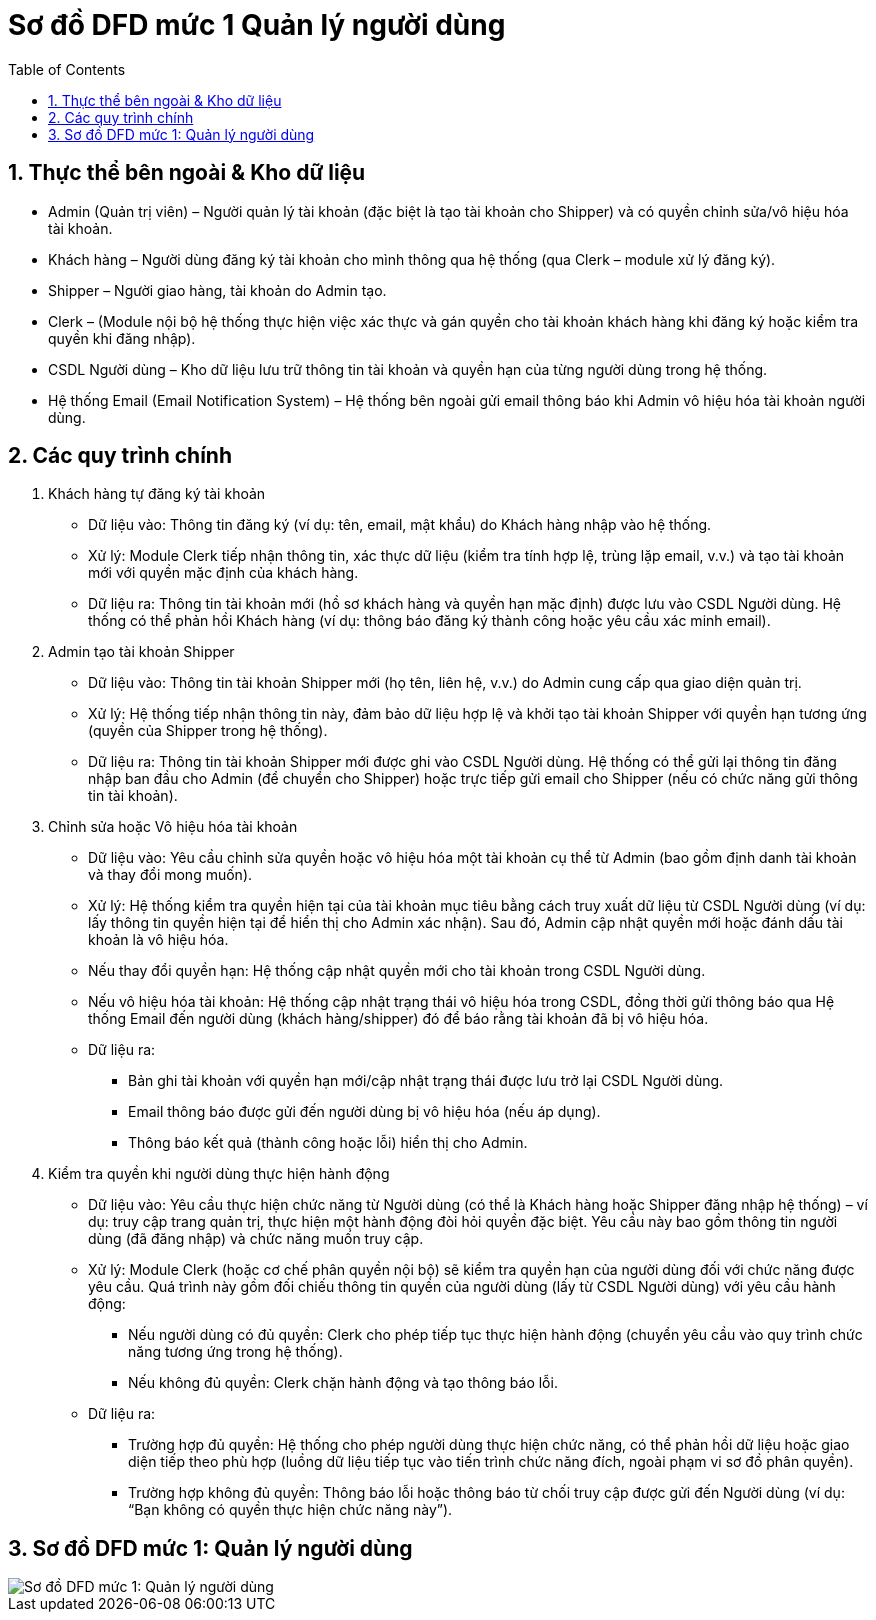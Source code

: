 = Sơ đồ DFD mức 1 Quản lý người dùng
:sectnums:
:icons: font
:source-highlighter: coderay
:imagesdir: .
:toc:

== Thực thể bên ngoài & Kho dữ liệu

    * Admin (Quản trị viên) – Người quản lý tài khoản (đặc biệt là tạo tài khoản cho Shipper) và có quyền chỉnh sửa/vô hiệu hóa tài khoản.
    * Khách hàng – Người dùng đăng ký tài khoản cho mình thông qua hệ thống (qua Clerk – module xử lý đăng ký).
    * Shipper – Người giao hàng, tài khoản do Admin tạo.
    * Clerk – (Module nội bộ hệ thống thực hiện việc xác thực và gán quyền cho tài khoản khách hàng khi đăng ký hoặc kiểm tra quyền khi đăng nhập).
    * CSDL Người dùng – Kho dữ liệu lưu trữ thông tin tài khoản và quyền hạn của từng người dùng trong hệ thống.
    * Hệ thống Email (Email Notification System) – Hệ thống bên ngoài gửi email thông báo khi Admin vô hiệu hóa tài khoản người dùng.

== Các quy trình chính

. Khách hàng tự đăng ký tài khoản

    * Dữ liệu vào: Thông tin đăng ký (ví dụ: tên, email, mật khẩu) do Khách hàng nhập vào hệ thống.
    * Xử lý: Module Clerk tiếp nhận thông tin, xác thực dữ liệu (kiểm tra tính hợp lệ, trùng lặp email, v.v.) và tạo tài khoản mới với quyền mặc định của khách hàng.
    * Dữ liệu ra: Thông tin tài khoản mới (hồ sơ khách hàng và quyền hạn mặc định) được lưu vào CSDL Người dùng. Hệ thống có thể phản hồi Khách hàng (ví dụ: thông báo đăng ký thành công hoặc yêu cầu xác minh email).

. Admin tạo tài khoản Shipper

    * Dữ liệu vào: Thông tin tài khoản Shipper mới (họ tên, liên hệ, v.v.) do Admin cung cấp qua giao diện quản trị.
    * Xử lý: Hệ thống tiếp nhận thông tin này, đảm bảo dữ liệu hợp lệ và khởi tạo tài khoản Shipper với quyền hạn tương ứng (quyền của Shipper trong hệ thống).
    * Dữ liệu ra: Thông tin tài khoản Shipper mới được ghi vào CSDL Người dùng. Hệ thống có thể gửi lại thông tin đăng nhập ban đầu cho Admin (để chuyển cho Shipper) hoặc trực tiếp gửi email cho Shipper (nếu có chức năng gửi thông tin tài khoản).

. Chỉnh sửa hoặc Vô hiệu hóa tài khoản

    * Dữ liệu vào: Yêu cầu chỉnh sửa quyền hoặc vô hiệu hóa một tài khoản cụ thể từ Admin (bao gồm định danh tài khoản và thay đổi mong muốn).
    * Xử lý: Hệ thống kiểm tra quyền hiện tại của tài khoản mục tiêu bằng cách truy xuất dữ liệu từ CSDL Người dùng (ví dụ: lấy thông tin quyền hiện tại để hiển thị cho Admin xác nhận). Sau đó, Admin cập nhật quyền mới hoặc đánh dấu tài khoản là vô hiệu hóa.
    * Nếu thay đổi quyền hạn: Hệ thống cập nhật quyền mới cho tài khoản trong CSDL Người dùng.
    * Nếu vô hiệu hóa tài khoản: Hệ thống cập nhật trạng thái vô hiệu hóa trong CSDL, đồng thời gửi thông báo qua Hệ thống Email đến người dùng (khách hàng/shipper) đó để báo rằng tài khoản đã bị vô hiệu hóa.
    * Dữ liệu ra:
        ** Bản ghi tài khoản với quyền hạn mới/cập nhật trạng thái được lưu trở lại CSDL Người dùng.
        ** Email thông báo được gửi đến người dùng bị vô hiệu hóa (nếu áp dụng).
        ** Thông báo kết quả (thành công hoặc lỗi) hiển thị cho Admin.

. Kiểm tra quyền khi người dùng thực hiện hành động

    * Dữ liệu vào: Yêu cầu thực hiện chức năng từ Người dùng (có thể là Khách hàng hoặc Shipper đăng nhập hệ thống) – ví dụ: truy cập trang quản trị, thực hiện một hành động đòi hỏi quyền đặc biệt. Yêu cầu này bao gồm thông tin người dùng (đã đăng nhập) và chức năng muốn truy cập.
    * Xử lý: Module Clerk (hoặc cơ chế phân quyền nội bộ) sẽ kiểm tra quyền hạn của người dùng đối với chức năng được yêu cầu. Quá trình này gồm đối chiếu thông tin quyền của người dùng (lấy từ CSDL Người dùng) với yêu cầu hành động:
        ** Nếu người dùng có đủ quyền: Clerk cho phép tiếp tục thực hiện hành động (chuyển yêu cầu vào quy trình chức năng tương ứng trong hệ thống).
        ** Nếu không đủ quyền: Clerk chặn hành động và tạo thông báo lỗi.
    * Dữ liệu ra:
        ** Trường hợp đủ quyền: Hệ thống cho phép người dùng thực hiện chức năng, có thể phản hồi dữ liệu hoặc giao diện tiếp theo phù hợp (luồng dữ liệu tiếp tục vào tiến trình chức năng đích, ngoài phạm vi sơ đồ phân quyền).
        ** Trường hợp không đủ quyền: Thông báo lỗi hoặc thông báo từ chối truy cập được gửi đến Người dùng (ví dụ: “Bạn không có quyền thực hiện chức năng này”).

== Sơ đồ DFD mức 1: Quản lý người dùng
image::DFD1QLND.png[Sơ đồ DFD mức 1: Quản lý người dùng]